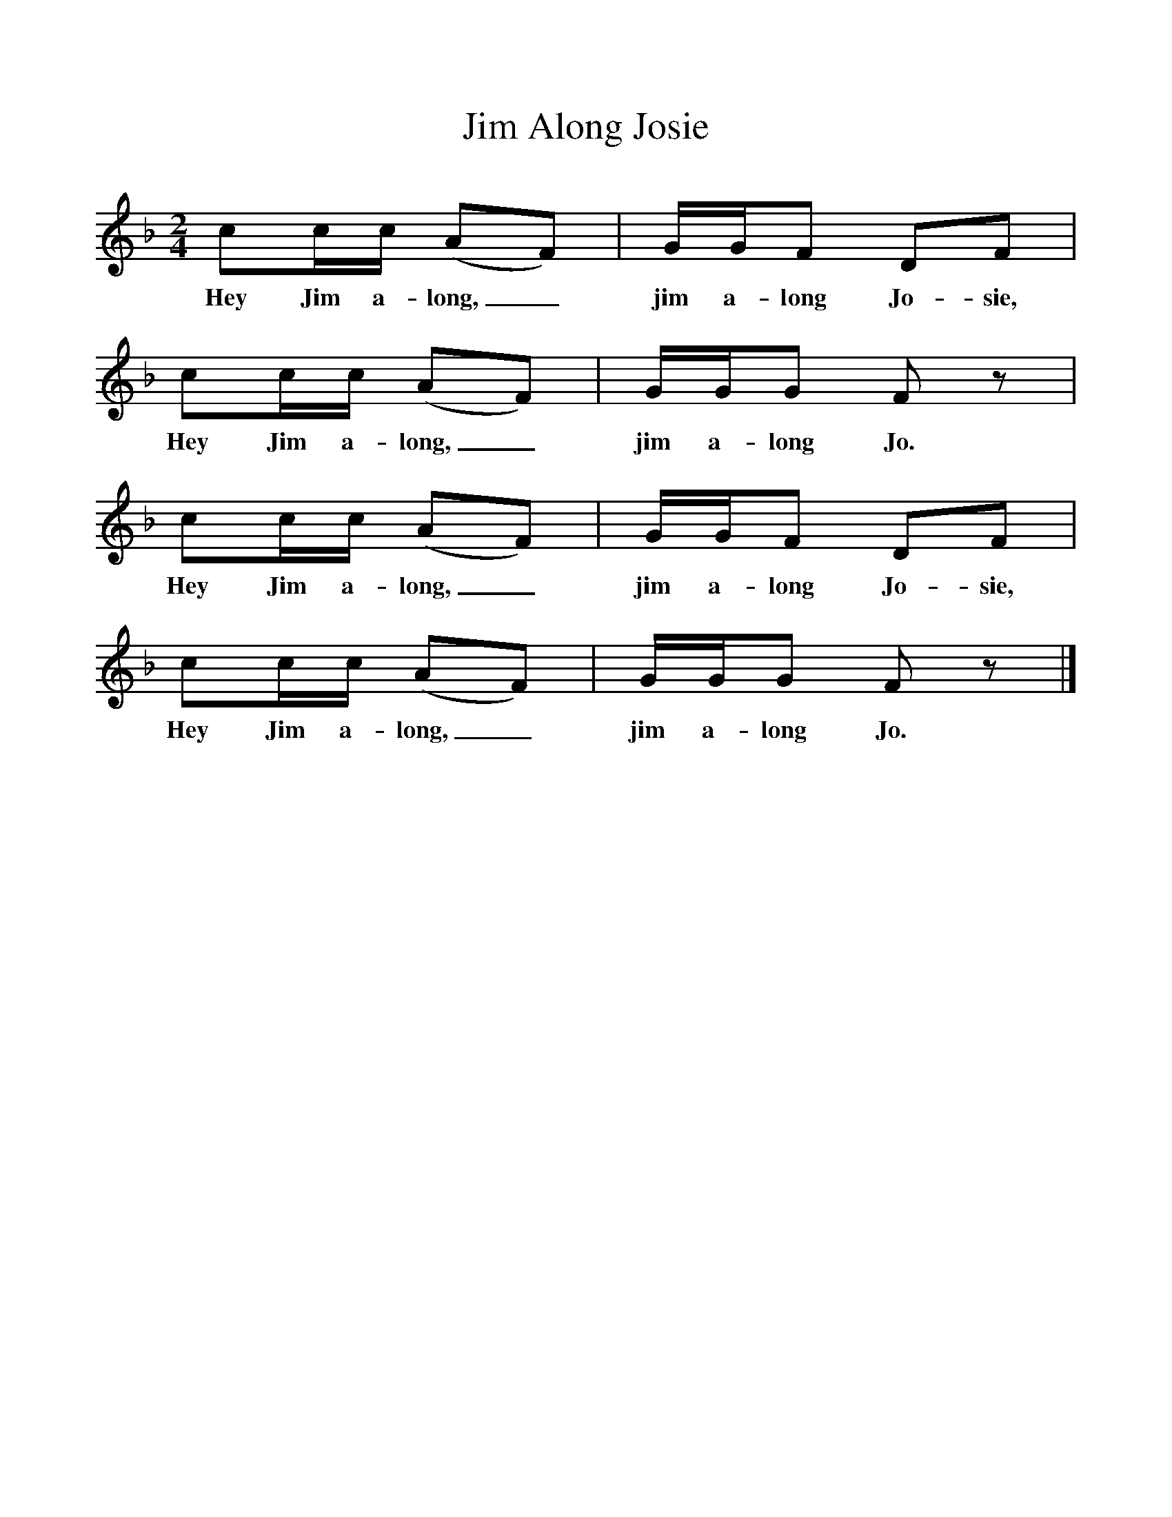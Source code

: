 %%scale 1
X:1     %Music
T:Jim Along Josie
B:Singing Together, Spring 1967, BBC Publications
F:http://www.folkinfo.org/songs
M:2/4     %Meter
L:1/16     %
K:F
c2cc (A2F2) |GGF2 D2F2 |c2cc (A2F2) |GGG2 F2 z2 |
w:Hey Jim a-long,_ jim a-long Jo-sie, Hey Jim a-long,_ jim a-long Jo. 
c2cc (A2F2) |GGF2 D2F2 |c2cc (A2F2) |GGG2 F2 z2 |]
w:Hey Jim a-long,_ jim a-long Jo-sie, Hey Jim a-long,_ jim a-long Jo. 